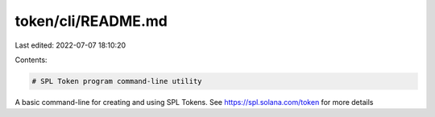 token/cli/README.md
===================

Last edited: 2022-07-07 18:10:20

Contents:

.. code-block:: md

    # SPL Token program command-line utility

A basic command-line for creating and using SPL Tokens.  See https://spl.solana.com/token for more details



